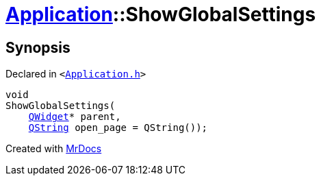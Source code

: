 [#Application-ShowGlobalSettings]
= xref:Application.adoc[Application]::ShowGlobalSettings
:relfileprefix: ../
:mrdocs:


== Synopsis

Declared in `&lt;https://github.com/PrismLauncher/PrismLauncher/blob/develop/launcher/Application.h#L190[Application&period;h]&gt;`

[source,cpp,subs="verbatim,replacements,macros,-callouts"]
----
void
ShowGlobalSettings(
    xref:QWidget.adoc[QWidget]* parent,
    xref:QString.adoc[QString] open&lowbar;page = QString());
----



[.small]#Created with https://www.mrdocs.com[MrDocs]#
